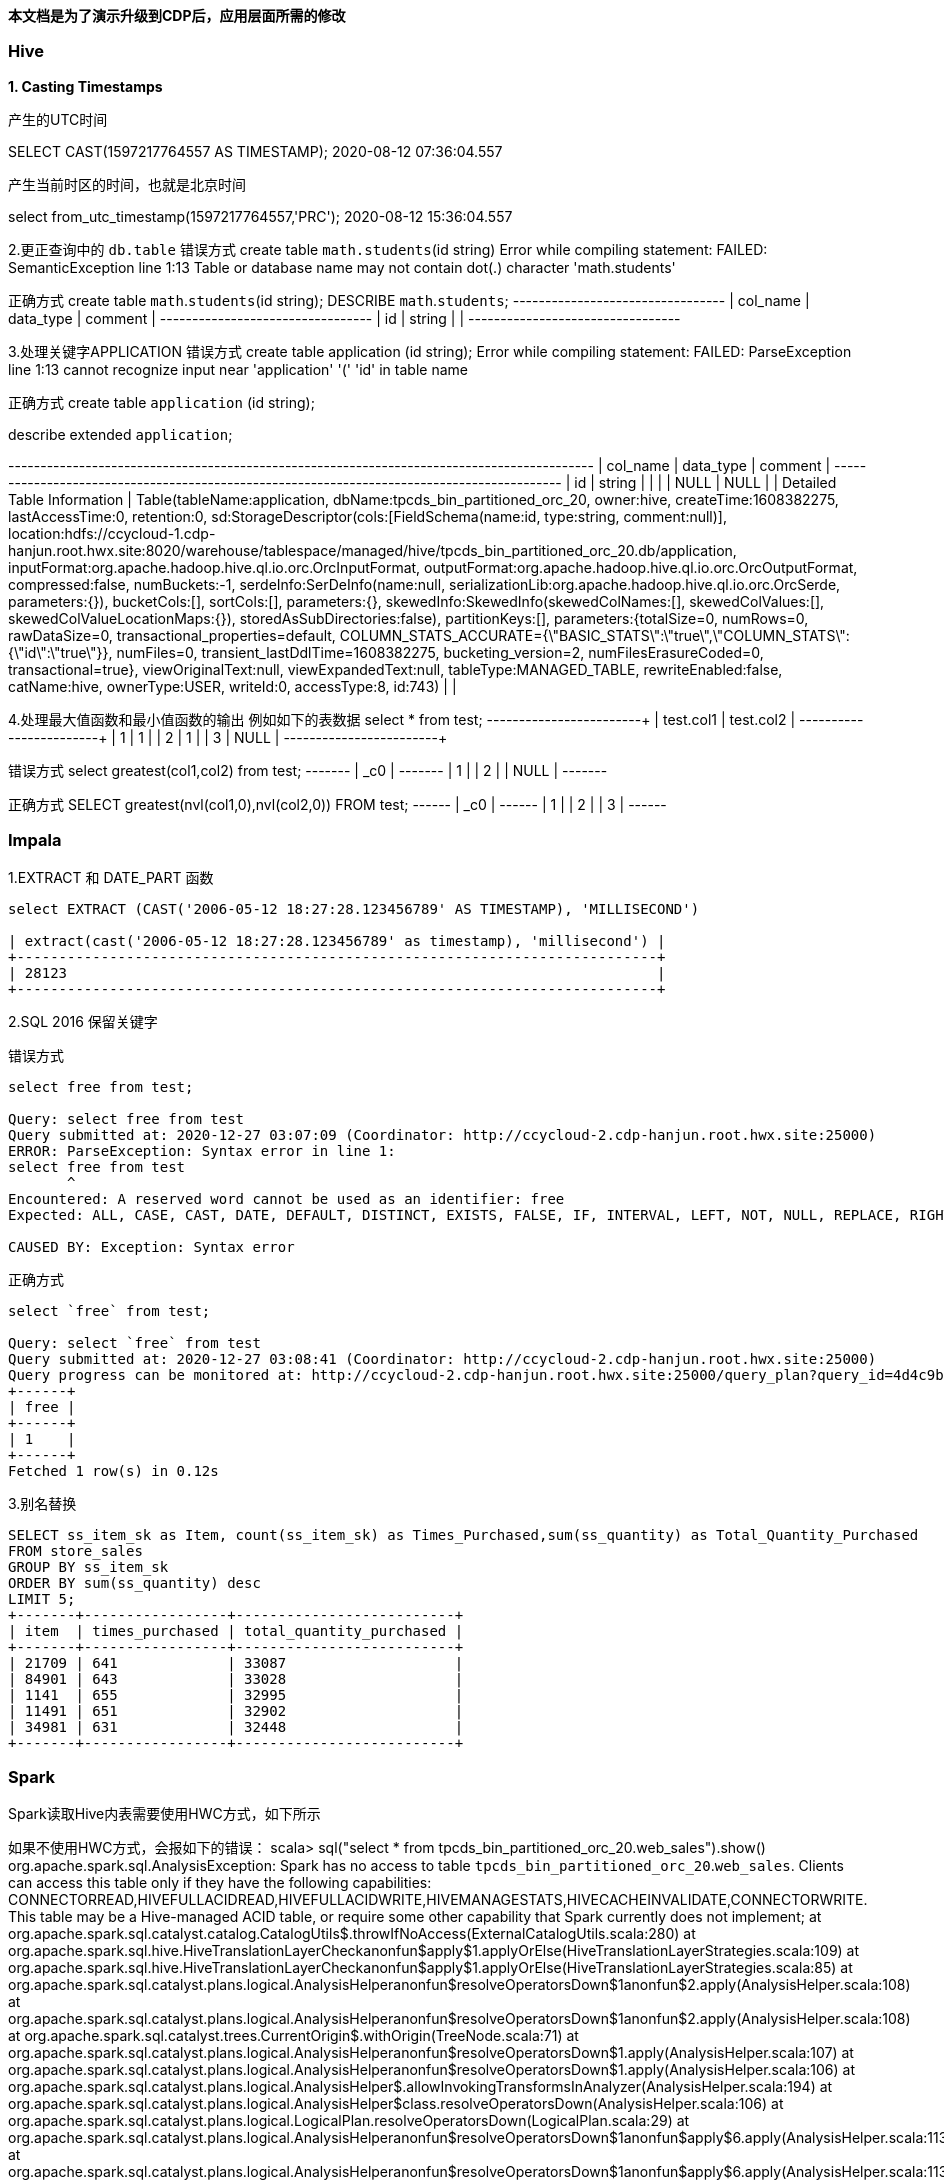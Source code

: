 **本文档是为了演示升级到CDP后，应用层面所需的修改**

### Hive
**1. Casting Timestamps**

产生的UTC时间

SELECT CAST(1597217764557 AS TIMESTAMP);
2020-08-12 07:36:04.557

产生当前时区的时间，也就是北京时间

select from_utc_timestamp(1597217764557,'PRC');
2020-08-12 15:36:04.557

2.更正查询中的 `db.table`
错误方式
create table `math.students`(id string)
Error while compiling statement: FAILED: SemanticException line 1:13 Table or database name may not contain dot(.) character 'math.students'

正确方式
create table `math`.`students`(id string);
DESCRIBE `math`.`students`;
+-----------+------------+----------+
| col_name  | data_type  | comment  |
+-----------+------------+----------+
| id        | string     |          |
+-----------+------------+----------+

3.处理关键字APPLICATION
错误方式
create table application (id string);
Error while compiling statement: FAILED: ParseException line 1:13 cannot recognize input near 'application' '(' 'id' in table name

正确方式
create table `application` (id string);

describe extended `application`;

+-----------------------------+----------------------------------------------------+----------+
|          col_name           |                     data_type                      | comment  |
+-----------------------------+----------------------------------------------------+----------+
| id                          | string                                             |          |
|                             | NULL                                               | NULL     |
| Detailed Table Information  | Table(tableName:application, dbName:tpcds_bin_partitioned_orc_20, owner:hive, createTime:1608382275, lastAccessTime:0, retention:0, sd:StorageDescriptor(cols:[FieldSchema(name:id, type:string, comment:null)], location:hdfs://ccycloud-1.cdp-hanjun.root.hwx.site:8020/warehouse/tablespace/managed/hive/tpcds_bin_partitioned_orc_20.db/application, inputFormat:org.apache.hadoop.hive.ql.io.orc.OrcInputFormat, outputFormat:org.apache.hadoop.hive.ql.io.orc.OrcOutputFormat, compressed:false, numBuckets:-1, serdeInfo:SerDeInfo(name:null, serializationLib:org.apache.hadoop.hive.ql.io.orc.OrcSerde, parameters:{}), bucketCols:[], sortCols:[], parameters:{}, skewedInfo:SkewedInfo(skewedColNames:[], skewedColValues:[], skewedColValueLocationMaps:{}), storedAsSubDirectories:false), partitionKeys:[], parameters:{totalSize=0, numRows=0, rawDataSize=0, transactional_properties=default, COLUMN_STATS_ACCURATE={\"BASIC_STATS\":\"true\",\"COLUMN_STATS\":{\"id\":\"true\"}}, numFiles=0, transient_lastDdlTime=1608382275, bucketing_version=2, numFilesErasureCoded=0, transactional=true}, viewOriginalText:null, viewExpandedText:null, tableType:MANAGED_TABLE, rewriteEnabled:false, catName:hive, ownerType:USER, writeId:0, accessType:8, id:743) |          |


4.处理最大值函数和最小值函数的输出
例如如下的表数据
select * from test;
+------------+------------+
| test.col1  | test.col2  |
+------------+------------+
| 1          | 1          |
| 2          | 1          |
| 3          | NULL       |
+------------+------------+

错误方式
select greatest(col1,col2) from test;
+-------+
|  _c0  |
+-------+
| 1     |
| 2     |
| NULL  |
+-------+

正确方式
SELECT greatest(nvl(col1,0),nvl(col2,0)) FROM test;
+------+
| _c0  |
+------+
| 1    |
| 2    |
| 3    |
+------+

### Impala
1.EXTRACT 和 DATE_PART 函数
```
select EXTRACT (CAST('2006-05-12 18:27:28.123456789' AS TIMESTAMP), 'MILLISECOND')

| extract(cast('2006-05-12 18:27:28.123456789' as timestamp), 'millisecond') |
+----------------------------------------------------------------------------+
| 28123                                                                      |
+----------------------------------------------------------------------------+
```
2.SQL 2016 保留关键字

错误方式
```
select free from test;

Query: select free from test
Query submitted at: 2020-12-27 03:07:09 (Coordinator: http://ccycloud-2.cdp-hanjun.root.hwx.site:25000)
ERROR: ParseException: Syntax error in line 1:
select free from test
       ^
Encountered: A reserved word cannot be used as an identifier: free
Expected: ALL, CASE, CAST, DATE, DEFAULT, DISTINCT, EXISTS, FALSE, IF, INTERVAL, LEFT, NOT, NULL, REPLACE, RIGHT, STRAIGHT_JOIN, TRUNCATE, TRUE, IDENTIFIER

CAUSED BY: Exception: Syntax error
```

正确方式
```
select `free` from test;

Query: select `free` from test
Query submitted at: 2020-12-27 03:08:41 (Coordinator: http://ccycloud-2.cdp-hanjun.root.hwx.site:25000)
Query progress can be monitored at: http://ccycloud-2.cdp-hanjun.root.hwx.site:25000/query_plan?query_id=4d4c9be828e87429:1c75513c00000000
+------+
| free |
+------+
| 1    |
+------+
Fetched 1 row(s) in 0.12s
```
3.别名替换
```
SELECT ss_item_sk as Item, count(ss_item_sk) as Times_Purchased,sum(ss_quantity) as Total_Quantity_Purchased
FROM store_sales
GROUP BY ss_item_sk
ORDER BY sum(ss_quantity) desc
LIMIT 5;
+-------+-----------------+--------------------------+
| item  | times_purchased | total_quantity_purchased |
+-------+-----------------+--------------------------+
| 21709 | 641             | 33087                    |
| 84901 | 643             | 33028                    |
| 1141  | 655             | 32995                    |
| 11491 | 651             | 32902                    |
| 34981 | 631             | 32448                    |
+-------+-----------------+--------------------------+
```


### Spark
Spark读取Hive内表需要使用HWC方式，如下所示

如果不使用HWC方式，会报如下的错误：
scala> sql("select * from tpcds_bin_partitioned_orc_20.web_sales").show()
org.apache.spark.sql.AnalysisException:
Spark has no access to table `tpcds_bin_partitioned_orc_20`.`web_sales`. Clients can access this table only if
they have the following capabilities: CONNECTORREAD,HIVEFULLACIDREAD,HIVEFULLACIDWRITE,HIVEMANAGESTATS,HIVECACHEINVALIDATE,CONNECTORWRITE.
This table may be a Hive-managed ACID table, or require some other capability that Spark
currently does not implement;
  at org.apache.spark.sql.catalyst.catalog.CatalogUtils$.throwIfNoAccess(ExternalCatalogUtils.scala:280)
  at org.apache.spark.sql.hive.HiveTranslationLayerCheck$$anonfun$apply$1.applyOrElse(HiveTranslationLayerStrategies.scala:109)
  at org.apache.spark.sql.hive.HiveTranslationLayerCheck$$anonfun$apply$1.applyOrElse(HiveTranslationLayerStrategies.scala:85)
  at org.apache.spark.sql.catalyst.plans.logical.AnalysisHelper$$anonfun$resolveOperatorsDown$1$$anonfun$2.apply(AnalysisHelper.scala:108)
  at org.apache.spark.sql.catalyst.plans.logical.AnalysisHelper$$anonfun$resolveOperatorsDown$1$$anonfun$2.apply(AnalysisHelper.scala:108)
  at org.apache.spark.sql.catalyst.trees.CurrentOrigin$.withOrigin(TreeNode.scala:71)
  at org.apache.spark.sql.catalyst.plans.logical.AnalysisHelper$$anonfun$resolveOperatorsDown$1.apply(AnalysisHelper.scala:107)
  at org.apache.spark.sql.catalyst.plans.logical.AnalysisHelper$$anonfun$resolveOperatorsDown$1.apply(AnalysisHelper.scala:106)
  at org.apache.spark.sql.catalyst.plans.logical.AnalysisHelper$.allowInvokingTransformsInAnalyzer(AnalysisHelper.scala:194)
  at org.apache.spark.sql.catalyst.plans.logical.AnalysisHelper$class.resolveOperatorsDown(AnalysisHelper.scala:106)
  at org.apache.spark.sql.catalyst.plans.logical.LogicalPlan.resolveOperatorsDown(LogicalPlan.scala:29)
  at org.apache.spark.sql.catalyst.plans.logical.AnalysisHelper$$anonfun$resolveOperatorsDown$1$$anonfun$apply$6.apply(AnalysisHelper.scala:113)
  at org.apache.spark.sql.catalyst.plans.logical.AnalysisHelper$$anonfun$resolveOperatorsDown$1$$anonfun$apply$6.apply(AnalysisHelper.scala:113)
  at org.apache.spark.sql.catalyst.trees.TreeNode$$anonfun$4.apply(TreeNode.scala:330)
  at org.apache.spark.sql.catalyst.trees.TreeNode.mapProductIterator(TreeNode.scala:188)
  at org.apache.spark.sql.catalyst.trees.TreeNode.mapChildren(TreeNode.scala:328)
  
  
采用HWC的方式如下

##Spark Direct Reader方式
启动spark-shell
spark-shell --jars /opt/cloudera/parcels/CDH/lib/hive_warehouse_connector/hive-warehouse-connector-assembly-1.0.0.7.1.5.0-257.jar \
--conf "spark.sql.extensions=com.qubole.spark.hiveacid.HiveAcidAutoConvertExtension" \ --conf "spark.datasource.hive.warehouse.read.via.llap=false" \
--conf "spark.sql.hive.hwc.execution.mode=spark" \
--conf "spark.kryo.registrator=com.qubole.spark.hiveacid.util.HiveAcidKyroRegistrator" \
--conf "spark.hadoop.hive.metastore.uris=thrift://172.27.12.128:9083"


同样的执行，结果如下

scala> sql("select * from tpcds_bin_partitioned_orc_20.web_sales").show()
Hive Session ID = 2cb2adc9-32bc-42ec-88d9-1fff4f6e5478
20/12/19 04:28:40 WARN util.package: Truncated the string representation of a plan since it was too large. This behavior can be adjusted by setting 'spark.sql.debug.maxToStringFields'.
+---------------+---------------+----------+-------------------+----------------+----------------+---------------+-------------------+----------------+----------------+---------------+--------------+--------------+---------------+---------------+-----------+---------------+-----------+-----------------+-------------+--------------+-------------------+------------------+---------------------+-----------------+----------+-------------+----------------+-----------+-------------------+--------------------+------------------------+-------------+---------------+
|ws_sold_time_sk|ws_ship_date_sk|ws_item_sk|ws_bill_customer_sk|ws_bill_cdemo_sk|ws_bill_hdemo_sk|ws_bill_addr_sk|ws_ship_customer_sk|ws_ship_cdemo_sk|ws_ship_hdemo_sk|ws_ship_addr_sk|ws_web_page_sk|ws_web_site_sk|ws_ship_mode_sk|ws_warehouse_sk|ws_promo_sk|ws_order_number|ws_quantity|ws_wholesale_cost|ws_list_price|ws_sales_price|ws_ext_discount_amt|ws_ext_sales_price|ws_ext_wholesale_cost|ws_ext_list_price|ws_ext_tax|ws_coupon_amt|ws_ext_ship_cost|ws_net_paid|ws_net_paid_inc_tax|ws_net_paid_inc_ship|ws_net_paid_inc_ship_tax|ws_net_profit|ws_sold_date_sk|
+---------------+---------------+----------+-------------------+----------------+----------------+---------------+-------------------+----------------+----------------+---------------+--------------+--------------+---------------+---------------+-----------+---------------+-----------+-----------------+-------------+--------------+-------------------+------------------+---------------------+-----------------+----------+-------------+----------------+-----------+-------------------+--------------------+------------------------+-------------+---------------+
|          65319|        2451227|     25246|             174991|         1758861|            1084|         124907|             239584|          151942|            4023|         101893|           242|            20|             12|              3|         44|         426395|         65|            49.98|        73.47|         27.91|            2961.40|           1814.15|              3248.70|          4775.55|     90.70|         0.00|          477.10|    1814.15|            1904.85|             2291.25|                 2381.95|     -1434.55|        2451200|
|          65319|        2451202|      6374|             174991|         1758861|            1084|         124907|             239584|          151942|            4023|         101893|            52|            13|             13|              4|         35|         426395|         24|            33.46|        84.65|         36.39|            1158.24|            873.36|               803.04|          2031.60|     17.46|         0.00|          893.76|     873.36|             890.82|             1767.12|                 1784.58|        70.32|        2451200|
|          65319|        2451236|     15193|             174991|         1758861|            1084|         124907|             239584|          151942|            4023|         101893|           235|            10|              2|              3|        226|         426395|         55|            36.66|        96.78|          7.74|            4897.20|            425.70|              2016.30|          5322.90|      6.13|       221.36|          851.40|     204.34|             210.47|             1055.74|



##JDBC mode 
启动spark-shell
spark-shell --jars /opt/cloudera/parcels/CDH/lib/hive_warehouse_connector/hive-warehouse-connector-assembly-1.0.0.7.1.5.0-257.jar \
--conf "spark.sql.extensions=com.hortonworks.spark.sql.rule.Extensions" \
--conf "spark.datasource.hive.warehouse.read.via.llap=false" \
--conf "spark.sql.hive.hwc.execution.mode=spark" \
--conf spark.datasource.hive.warehouse.load.staging.dir=/tmp/ \
--conf spark.datasource.hive.warehouse.read.jdbc.mode=cluster \
--conf spark.sql.hive.hiveserver2.jdbc.url=jdbc:hive2://ccycloud-1.cdp-hanjun.root.hwx.site:10000/default;


执行结果如下

scala> sql("select * from tpcds_bin_partitioned_orc_20.web_sales").show(10)
Hive Session ID = 0c942b4e-7c84-4b0e-bdd2-8121c74357d4
20/12/19 22:25:25 WARN util.package: Truncated the string representation of a plan since it was too large. This behavior can be adjusted by setting 'spark.sql.debug.maxToStringFields'.
+---------------+---------------+----------+-------------------+----------------+----------------+---------------+-------------------+----------------+----------------+---------------+--------------+--------------+---------------+---------------+-----------+---------------+-----------+-----------------+-------------+--------------+-------------------+------------------+---------------------+-----------------+----------+-------------+----------------+-----------+-------------------+--------------------+------------------------+-------------+---------------+
|ws_sold_time_sk|ws_ship_date_sk|ws_item_sk|ws_bill_customer_sk|ws_bill_cdemo_sk|ws_bill_hdemo_sk|ws_bill_addr_sk|ws_ship_customer_sk|ws_ship_cdemo_sk|ws_ship_hdemo_sk|ws_ship_addr_sk|ws_web_page_sk|ws_web_site_sk|ws_ship_mode_sk|ws_warehouse_sk|ws_promo_sk|ws_order_number|ws_quantity|ws_wholesale_cost|ws_list_price|ws_sales_price|ws_ext_discount_amt|ws_ext_sales_price|ws_ext_wholesale_cost|ws_ext_list_price|ws_ext_tax|ws_coupon_amt|ws_ext_ship_cost|ws_net_paid|ws_net_paid_inc_tax|ws_net_paid_inc_ship|ws_net_paid_inc_ship_tax|ws_net_profit|ws_sold_date_sk|
+---------------+---------------+----------+-------------------+----------------+----------------+---------------+-------------------+----------------+----------------+---------------+--------------+--------------+---------------+---------------+-----------+---------------+-----------+-----------------+-------------+--------------+-------------------+------------------+---------------------+-----------------+----------+-------------+----------------+-----------+-------------------+--------------------+------------------------+-------------+---------------+
|          71262|        2450923|     25249|             173735|         1745974|            4660|          29499|             173735|         1745974|            4660|          29499|           139|            22|             16|              5|         51|         116201|         10|            68.56|       142.60|         91.26|             513.40|            912.60|               685.60|          1426.00|     36.50|         0.00|           42.70|     912.60|             949.10|              955.30|                  991.80|       227.00|        2450816|
|          71262|        2450844|     18277|             173735|         1745974|            4660|          29499|             173735|         1745974|            4660|          29499|           140|            13|              6|              2|        213|         116201|         55|            34.19|        74.19|          5.93|            3754.30|            326.15|              1880.45|          4080.45|      6.52|         0.00|         1223.75|     326.15|             332.67|             1549.90|                 1556.42|     -1554.30|        2450816|
|          71262|        2450819|     26314|             173735|         1745974|            4660|          29499|             173735|         1745974|            4660|          29499|            28|            22|             16|              3|        127|         116201|         89|            11.57|        17.70|          7.61|             898.01|            677.29|              1029.73|          1575.30|     54.18|         0.00|           31.15|     677.29|             731.47|              708.44|                  762.62|      -352.44|        2450816|
|          71262|        2450856|     10309|             173735|         1745974|            4660|          29499|             173735|         1745974|            4660|          29499|            74|             1|             18|              5|         82|         116201|         45|            22.04|        55.10|         45.18|             446.40|           2033.10|               991.80|          2479.50|     20.33|         0.00|          793.35|    2033.10|            2053.43|             2826.45|                 2846.78|      1041.30|        2450816|
|          71262|        2450864|     15025|             173735|         1745974|            4660|          29499|             173735|         1745974|            4660|          29499|           175|             2|             16|              5|        107|         116201|         51|            87.40|       186.16|         22.33|            8355.33|           1138.83|              4457.40|          9494.16|     22.32|       819.95|         3512.37|     318.88|             341.20|             3831.25|                 3853.57|     -4138.52|        2450816|
|          71262|        2450851|     13273|             173735|         1745974|            4660|          29499|             173735|         1745974|            4660|          29499|            19|            20|              5|              1|         15|         116201|         78|            83.05|       210.11|         58.83|           11799.84|           4588.74|              6477.90|         16388.58|    261.55|       229.43|         4260.36|    4359.31|            4620.86|             8619.67|                 8881.22|     -2118.59|        2450816|
|          71262|        2450903|      9656|             173735|         1745974|            4660|          29499|             173735|         1745974|            4660|          29499|           110|            28|              1|              4|        317|         116201|          3|            13.66|        40.43|         36.79|              10.92|            110.37|                40.98|           121.29|      0.00|         0.00|           31.53|     110.37|             110.37|              141.90|                  141.90|        69.39|        2450816|
|          71262|        2450889|     23798|             173735|         1745974|            4660|          29499|             173735|         1745974|            4660|          29499|           122|             7|              2|              5|         98|         116201|        100|            24.91|        25.65|         24.88|              77.00|           2488.00|              2491.00|          2565.00|     26.37|      1169.36|          615.00|    1318.64|            1345.01|             1933.64|                 1960.01|     -1172.36|        2450816|
|          71262|        2450915|      5533|             173735|         1745974|            4660|          29499|             173735|         1745974|            4660|          29499|           100|            28|              6|              4|        100|         116201|         22|            42.76|       109.46|         29.55|            1758.02|            650.10|               940.72|          2408.12|     58.50|         0.00|          914.98|     650.10|             708.60|             1565.08|                 1623.58|      -290.62|        2450816|
|          71262|        2450922|     24914|             173735|         1745974|            4660|          29499|             173735|         1745974|            4660|          29499|           235|            26|              3|              4|        225|         116201|         46|            12.19|        20.96|          6.49|             665.62|            298.54|               560.74|           964.16|      7.76|       143.29|          424.12|     155.25|             163.01|              579.37|                  587.13|      -405.49|        2450816|
+---------------+---------------+----------+-------------------+----------------+----------------+---------------+-------------------+----------------+----------------+---------------+--------------+--------------+---------------+---------------+-----------+---------------+-----------+-----------------+-------------+--------------+-------------------+------------------+---------------------+-----------------+----------+-------------+----------------+-----------+-------------------+--------------------+------------------------+-------------+---------------+
only showing top 10 rows


##dataframe 方式


import com.hortonworks.hwc.HiveWarehouseSession
import com.hortonworks.hwc.HiveWarehouseSession._

val hive = HiveWarehouseSession.session(spark).build()
hive.setDatabase("tpcds_bin_partitioned_orc_20")
val df = hive.sql("select * from tpcds_bin_partitioned_orc_20.web_sales")
df.createOrReplaceTempView("df_web_sales")
hive.setDatabase("math")
hive.createTable("newTable").ifNotExists().column("ws_sold_time_sk", "bigint").column("ws_ship_date_sk", "bigint").create()
hive.sql("SELECT ws_sold_time_sk, ws_ship_date_sk FROM df_web_sales WHERE ws_sold_time_sk > 80000").write.format("com.hortonworks.spark.sql.hive.llap.HiveWarehouseConnector").mode("append").option("table", "newTable").save()

hive.sql("select * from math.newTable").show(1)
+---------------+---------------+
|ws_sold_time_sk|ws_ship_date_sk|
+---------------+---------------+
|          84134|        2450840|
+---------------+---------------+


